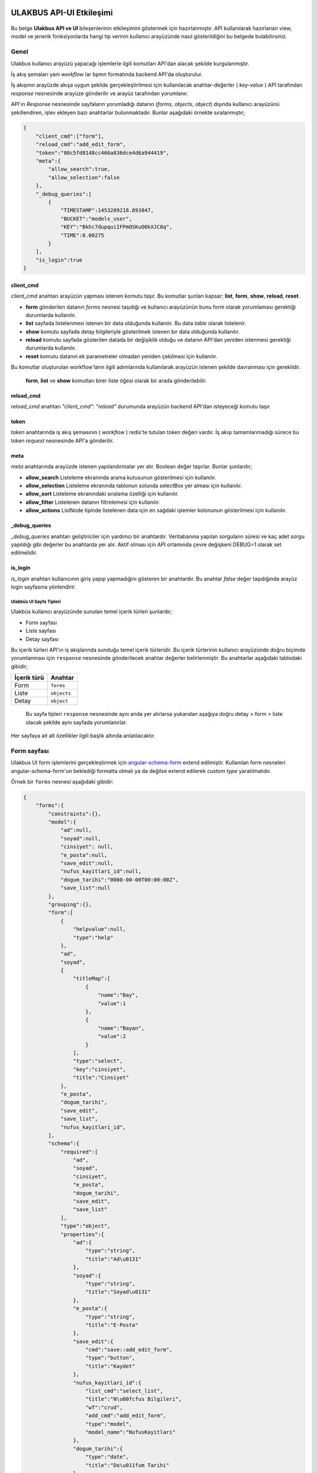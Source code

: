 ULAKBUS API-UI Etkileşimi
=========================

.. figure:: http://ulakbus.net/img/brand-logo.png :alt: Ulakbus_logo

Bu belge **Ulakbus API ve UI** bileşenlerinin etkileşimini göstermek için hazırlanmıştır. API kullanılarak hazırlanan
view, model ve jenerik fonksiyonlarda hangi tip verinin kullanıcı arayüzünde nasıl gösterildiğini bu belgede
bulabilirsiniz.

Genel
~~~~~

Ulakbus kullanıcı arayüzü yapacağı işlemlerle ilgili komutları API'dan alacak şekilde kurgulanmıştır.

İş akış şemaları yani *workflow* lar bpmn formatında backend API'da oluşturulur.

İş akışının arayüzde akışa uygun şekilde gerçekleştirilmesi için kullanılacak anahtar-değerler ( *key-value* ) API
tarafından `response` nesnesinde arayüze gönderilir ve arayüz tarafından yorumlanır.

API'ın `Response` nesnesinde sayfaların yorumladığı datanın (`forms`, `objects`, `object`) dışında kullanıcı arayüzünü şekillendiren, işlev ekleyen bazı anahtarlar bulunmaktadır. Bunlar aşağıdaki örnekte sıralanmıştır;

.. code:: json

    {
        "client_cmd":["form"],
        "reload_cmd":"add_edit_form",
        "token":"80c5fd8148cc466a836dce4d6a944419",
        "meta":{
            "allow_search":true,
            "allow_selection":false
        },
        "_debug_queries":[
            {
                "TIMESTAMP":1453289218.893847,
                "BUCKET":"models_user",
                "KEY":"Bkhc7dupquiIFPmOSKuO0kXJC8q",
                "TIME":0.00275
            }
        ],
        "is_login":true
    }

client_cmd
^^^^^^^^^^

`client_cmd` anahtarı arayüzün yapması istenen komutu taşır. Bu komutlar şunları kapsar; **list**, **form**, **show**,
**reload**, **reset**.

- **form** gönderilen datanın `forms` nesnesi taşıdığı ve kullanıcı arayüzünün bunu form olarak yorumlaması gerektiği durumlarda kullanılır.
- **list** sayfada listelenmesi istenen bir data olduğunda kullanılır. Bu data *table* olarak listelenir.
- **show** komutu sayfada detay bilgileriyle gösterilmek istenen bır data olduğunda kullanılır.
- **reload** komutu sayfada gösterilen datada bir değişiklik olduğu ve datanın API'dan yeniden istenmesi gerektiği durumlarda kullanılır.
- **reset** komutu datanın ek parametreler olmadan yeniden çekilmesi için kullanılır.

Bu komutlar oluşturulan workflow'ların ilgili adımlarında kullanılarak arayüzün istenen şekilde davranması için
gereklidir.

    **form**, **list** ve **show** komutları birer liste öğesi olarak bir arada gönderilebilir.


reload_cmd
^^^^^^^^^^

`reload_cmd` anahtarı `"client_cmd": "reload"` durumunda arayüzün backend API'dan isteyeceği komutu taşır.

token
^^^^^

`token` anahtarında iş akış şemasının ( *workflow* ) redis'te tutulan token değeri vardır. İş akışı tamamlanmadığı sürece bu token `request` nesnesinde API'a gönderilir.

meta
^^^^

`meta` anahtarında arayüzde istenen yapılandırmalar yer alır. Boolean değer taşırlar. Bunlar şunlardır;

- **allow_search** Listeleme ekranında arama kutusunun gösterilmesi için kullanılır.
- **allow_selection** Listeleme ekranında tablonun solunda selectBox yer alması için kullanılır.
- **allow_sort** Listeleme ekranındaki sıralama özelliği için kullanılır.
- **allow_filter** Listelenen datanın filtrelemesi için kullanılır.
- **allow_actions** ListNode tipinde listelenen data için en sağdaki işlemler kolonunun gösterilmesi için kullanılır.

_debug_queries
^^^^^^^^^^^^^^

`_debug_queries` anahtarı geliştiriciler için yardımcı bir anahtardır. Veritabanına yapılan sorguların süresi ve kaç adet sorgu yapıldığı gibi değerler bu anahtarda yer alır.
Aktif olması için API ortamında çevre değişkeni DEBUG=1 olarak set edilmelidir.

is_login
^^^^^^^^

`is_login` anahtarı kullanıcının giriş yapıp yapmadığını gösteren bir anahtardır.
Bu anahtar *false* değer taşıdığında arayüz login sayfasına yönlendirir.


Ulakbüs UI Sayfa Tipleri
------------------------

Ulakbüs kullanıcı arayüzünde sunulan temel içerik türleri şunlardır;

-  Form sayfası
-  Liste sayfası
-  Detay sayfası

Bu içerik türleri API'ın iş akışlarında sunduğu temel içerik türleridir. Bu içerik türlerinin kullanıcı arayüzünde
doğru biçimde yorumlanması için ``response`` nesnesinde gönderilecek anahtar değerler belirlenmiştir. Bu anahtarlar
aşağıdaki tablodaki gibidir;

+---------------+---------------+
| İçerik türü   | Anahtar       |
+===============+===============+
| Form          | ``forms``     |
+---------------+---------------+
| Liste         | ``objects``   |
+---------------+---------------+
| Detay         | ``object``    |
+---------------+---------------+

    Bu sayfa tipleri ``response`` nesnesinde aynı anda yer alırlarsa
    yukarıdan aşağıya doğru detay > form > liste olacak şekilde aynı
    sayfada yorumlanırlar.

Her sayfaya ait alt özellikler ilgili başlık altında anlatılacaktır.

Form sayfası
~~~~~~~~~~~~

Ulakbus UI form işlemlerini gerçekleştirmek için angular-schema-form_ extend edilmiştir. Kullanılan form nesneleri
angular-schema-form'un beklediği formatta olmalı ya da değilse extend edilerek `custom type` yaratılmalıdır.

Örnek bir ``forms`` nesnesi aşağıdaki gibidir:

.. _angular-schema-form: https://github.com/Textalk/angular-schema-form

.. code:: json

    {
        "forms":{
            "constraints":{},
            "model":{
                "ad":null,
                "soyad":null,
                "cinsiyet": null,
                "e_posta":null,
                "save_edit":null,
                "nufus_kayitlari_id":null,
                "dogum_tarihi":"0000-00-00T00:00:00Z",
                "save_list":null
            },
            "grouping":{},
            "form":[
                {
                    "helpvalue":null,
                    "type":"help"
                },
                "ad",
                "soyad",
                {
                    "titleMap":[
                        {
                            "name":"Bay",
                            "value":1
                        },
                        {
                            "name":"Bayan",
                            "value":2
                        }
                    ],
                    "type":"select",
                    "key":"cinsiyet",
                    "title":"Cinsiyet"
                },
                "e_posta",
                "dogum_tarihi",
                "save_edit",
                "save_list",
                "nufus_kayitlari_id",
            ],
            "schema":{
                "required":[
                    "ad",
                    "soyad",
                    "cinsiyet",
                    "e_posta",
                    "dogum_tarihi",
                    "save_edit",
                    "save_list"
                ],
                "type":"object",
                "properties":{
                    "ad":{
                        "type":"string",
                        "title":"Ad\u0131"
                    },
                    "soyad":{
                        "type":"string",
                        "title":"Soyad\u0131"
                    },
                    "e_posta":{
                        "type":"string",
                        "title":"E-Posta"
                    },
                    "save_edit":{
                        "cmd":"save::add_edit_form",
                        "type":"button",
                        "title":"Kaydet"
                    },
                    "nufus_kayitlari_id":{
                        "list_cmd":"select_list",
                        "title":"N\u00fcfus Bilgileri",
                        "wf":"crud",
                        "add_cmd":"add_edit_form",
                        "type":"model",
                        "model_name":"NufusKayitlari"
                    },
                    "dogum_tarihi":{
                        "type":"date",
                        "title":"Do\u011fum Tarihi"
                    },
                    "cinsiyet":{
                        "type":"select",
                        "title":"Cinsiyet"
                    },
                    "save_list":{
                        "cmd":"save::list",
                        "type":"button",
                        "title":"Kaydet ve Listele"
                    }
                },
                "title":"Personel"
            }
        }
    }


Liste sayfası
~~~~~~~~~~~~~

.. code:: json

    {
        "forms":{
            "constraints":{

            },
            "model":{
                "add":null
            },
            "grouping":{

            },
            "form":[
                {
                    "helpvalue":null,
                    "type":"help"
                },
                "add"
            ],
            "schema":{
                "required":[
                    "add"
                ],
                "type":"object",
                "properties":{
                    "add":{
                        "cmd":"add_edit_form",
                        "type":"button",
                        "title":"Ekle"
                    }
                },
                "title":"Personeller"
            }
        },
        "pagination":{
            "per_page":8,
            "total_objects":26,
            "total_pages":3,
            "page":1
        },
        "objects":[
            [
                "Ad\u0131",
                "Soyad\u0131",
                "TC No",
                "Durum"
            ],
            {
                "fields":[
                    "Id\u0131k",
                    "\u00dclker",
                    "19189958696",
                    null
                ],
                "actions":[
                    {
                        "fields":[
                            0
                        ],
                        "cmd":"show",
                        "mode":"normal",
                        "show_as":"link"
                    },
                    {
                        "cmd":"add_edit_form",
                        "name":"D\u00fczenle",
                        "show_as":"button",
                        "mode":"normal"
                    },
                    {
                        "cmd":"delete",
                        "name":"Sil",
                        "show_as":"button",
                        "mode":"normal"
                    }
                ],
                "key":"Aqq2O50XGqerJsfOPquqDmINbyM"
            },
            {
                "fields":[
                    "jjgsjs",
                    "shkjs",
                    "6214614",
                    null
                ],
                "actions":[
                    {
                        "fields":[
                            0
                        ],
                        "cmd":"show",
                        "mode":"normal",
                        "show_as":"link"
                    },
                    {
                        "cmd":"add_edit_form",
                        "name":"D\u00fczenle",
                        "show_as":"button",
                        "mode":"normal"
                    },
                    {
                        "cmd":"delete",
                        "name":"Sil",
                        "show_as":"button",
                        "mode":"normal"
                    }
                ],
                "key":"QkXjlwawft0MDotI6Vnqr00SNsd"
            },
            {
                "fields":[
                    "Mahmut",
                    "Can",
                    "98765432101",
                    null
                ],
                "actions":[
                    {
                        "fields":[
                            0
                        ],
                        "cmd":"show",
                        "mode":"normal",
                        "show_as":"link"
                    },
                    {
                        "cmd":"add_edit_form",
                        "name":"D\u00fczenle",
                        "show_as":"button",
                        "mode":"normal"
                    },
                    {
                        "cmd":"delete",
                        "name":"Sil",
                        "show_as":"button",
                        "mode":"normal"
                    }
                ],
                "key":"TILjcZZpBzbVXdFMCWkYjNMnDSi"
            },
            {
                "fields":[
                    "G\u00fcle\u011fen",
                    "Zorlu",
                    "62244187555",
                    null
                ],
                "actions":[
                    {
                        "fields":[
                            0
                        ],
                        "cmd":"show",
                        "mode":"normal",
                        "show_as":"link"
                    },
                    {
                        "cmd":"add_edit_form",
                        "name":"D\u00fczenle",
                        "show_as":"button",
                        "mode":"normal"
                    },
                    {
                        "cmd":"delete",
                        "name":"Sil",
                        "show_as":"button",
                        "mode":"normal"
                    }
                ],
                "key":"CDmesac2G6rk6HAhC8wyQqEdPgG"
            },
            {
                "fields":[
                    "Kutun",
                    "Arsoy",
                    "63488661696",
                    null
                ],
                "actions":[
                    {
                        "fields":[
                            0
                        ],
                        "cmd":"show",
                        "mode":"normal",
                        "show_as":"link"
                    },
                    {
                        "cmd":"add_edit_form",
                        "name":"D\u00fczenle",
                        "show_as":"button",
                        "mode":"normal"
                    },
                    {
                        "cmd":"delete",
                        "name":"Sil",
                        "show_as":"button",
                        "mode":"normal"
                    }
                ],
                "key":"N3CZKVlBMy0LHmlV0liEQVWCLZv"
            },
            {
                "fields":[
                    "Cuheyna",
                    "Sezer",
                    "19022246095",
                    null
                ],
                "actions":[
                    {
                        "fields":[
                            0
                        ],
                        "cmd":"show",
                        "mode":"normal",
                        "show_as":"link"
                    },
                    {
                        "cmd":"add_edit_form",
                        "name":"D\u00fczenle",
                        "show_as":"button",
                        "mode":"normal"
                    },
                    {
                        "cmd":"delete",
                        "name":"Sil",
                        "show_as":"button",
                        "mode":"normal"
                    }
                ],
                "key":"1GlJkQ3L4olBxsHFLGqXieWPvf5"
            },
            {
                "fields":[
                    "sdf sdfs",
                    "24wefds",
                    "234234234",
                    null
                ],
                "actions":[
                    {
                        "fields":[
                            0
                        ],
                        "cmd":"show",
                        "mode":"normal",
                        "show_as":"link"
                    },
                    {
                        "cmd":"add_edit_form",
                        "name":"D\u00fczenle",
                        "show_as":"button",
                        "mode":"normal"
                    },
                    {
                        "cmd":"delete",
                        "name":"Sil",
                        "show_as":"button",
                        "mode":"normal"
                    }
                ],
                "key":"TTWkO19AvQPSTYjgusRaeOSo7Wo"
            },
            {
                "fields":[
                    "ali",
                    null,
                    null,
                    null
                ],
                "actions":[
                    {
                        "fields":[
                            0
                        ],
                        "cmd":"show",
                        "mode":"normal",
                        "show_as":"link"
                    },
                    {
                        "cmd":"add_edit_form",
                        "name":"D\u00fczenle",
                        "show_as":"button",
                        "mode":"normal"
                    },
                    {
                        "cmd":"delete",
                        "name":"Sil",
                        "show_as":"button",
                        "mode":"normal"
                    }
                ],
                "key":"MpvUBrkK36CIntG7mU4NBpgZzzN"
            }
        ],
        "client_cmd":[
            "form"
        ],
        "reload_cmd":"list",
        "token":"dd6e868e87b1461f9d3d4a48eee5d2b4",
        "meta":{
            "attributes":{

            },
            "allow_search":true,
            "allow_selection":false
        },
        "is_login":true
    }

Detay sayfası
~~~~~~~~~~~~~


UI Menu ve Diğer Öğeler
=======================

.. code:: json

    {
        "ogrenci":[
            {
                "kategori":"Se\u00e7ime Uygun G\u00f6revler",
                "text":"Devam Durumu",
                "model":"DersKatilimi",
                "param":"ogrenci_id",
                "wf":"crud"
            },
            {
                "kategori":"Se\u00e7ime Uygun G\u00f6revler",
                "text":"Har\u00e7 Bilgileri",
                "model":"Borc",
                "param":"ogrenci_id",
                "wf":"crud"
            }
        ],
        "personel":[
            {
                "kategori":"Se\u00e7ime Uygun G\u00f6revler",
                "text":"Kimlik ve Iletisim Bilgileri",
                "model":"Personel",
                "param":"object_id",
                "wf":"kimlik_ve_iletisim_bilgileri"
            },
            {
                "kategori":"Se\u00e7ime Uygun G\u00f6revler",
                "text":"Hizmet Cetveli",
                "model":"HizmetKayitlari",
                "param":"personel_id",
                "wf":"crud"
            }
        ],
        "settings":{
            "static_url":"http://ulakbus.3s.ulakbus.net/"
        },
        "other":[
            {
                "kategori":"Genel",
                "text":"Personeller",
                "model":"Personel",
                "param":"other_id",
                "wf":"crud"
            },
            {
                "kategori":"Genel",
                "text":"Ogrenciler",
                "model":"Ogrenci",
                "param":"other_id",
                "wf":"crud"
            }
        ],
        "current_user":{
            "username":"test_user",
            "is_staff":true,
            "surname":"Stallman",
            "name":"Richard",
            "roles":[
                {
                    "role":"Role BaseAbsRole | test_user"
                },
                {
                    "role":"Role W.C. Hero test_user"
                }
            ],
            "role":"BaseAbsRole",
            "is_student":false,
            "avatar":"http://ulakbus.3s.ulakbus.net/a861758aabec44a2a2b925b88fc718e2.jpg"
        },
        "is_login":true,
        "quick_menu":[
            {
                "kategori":"Genel",
                "text":"Programlar",
                "model":"Program",
                "param":"other_id",
                "wf":"crud"
            },
            {
                "kategori":"Kadro Islemleri",
                "text":"Kadro \u0130\u015flemleri",
                "param":"id",
                "wf":"kadro_islemleri"
            },
            {
                "kategori":"Genel",
                "text":"Akademik Takvim",
                "param":"id",
                "wf":"akademik_takvim"
            },
            {
                "kategori":"Genel",
                "text":"Ders Ekle",
                "param":"id",
                "wf":"ders_ekle"
            }
        ]
    }